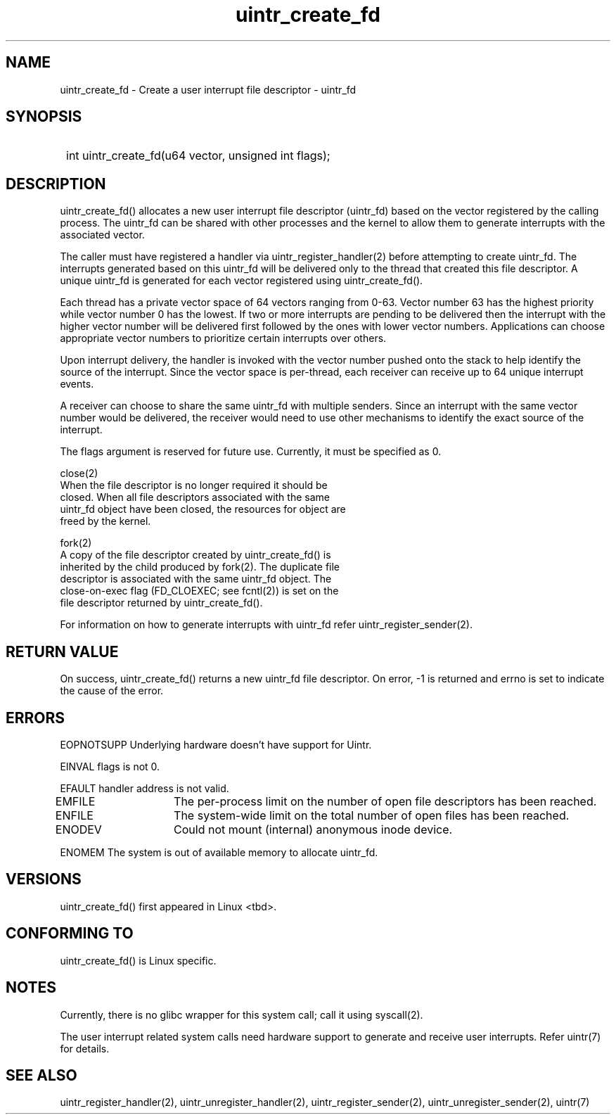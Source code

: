 .TH uintr_create_fd 2
.SH NAME
uintr_create_fd - Create a user interrupt file descriptor - uintr_fd

.SH SYNOPSIS
.SY
int uintr_create_fd(u64 vector, unsigned int flags);
.YS

.SH DESCRIPTION
uintr_create_fd() allocates a new user interrupt file descriptor
(uintr_fd) based on the vector registered by the calling process. The uintr_fd
can be shared with other processes and the kernel to allow them to generate
interrupts with the associated vector.

The caller must have registered a handler via uintr_register_handler(2)
before attempting to create uintr_fd. The interrupts generated based on this
uintr_fd will be delivered only to the thread that created this file
descriptor. A unique uintr_fd is generated for each vector registered using
uintr_create_fd().

Each thread has a private vector space of 64 vectors ranging from 0-63.
Vector number 63 has the highest priority while vector number 0 has the lowest.
If two or more interrupts are pending to be delivered then the interrupt with
the higher vector number will be delivered first followed by the ones with
lower vector numbers. Applications can choose appropriate vector numbers to
prioritize certain interrupts over others.

Upon interrupt delivery, the handler is invoked with the vector number pushed
onto the stack to help identify the source of the interrupt. Since the vector
space is per-thread, each receiver can receive up to 64 unique interrupt
events.

A receiver can choose to share the same uintr_fd with multiple senders.
Since an interrupt with the same vector number would be delivered, the receiver
would need to use other mechanisms to identify the exact source of the
interrupt.

The flags argument is reserved for future use.  Currently, it must be
specified as 0.

close(2)
      When the file descriptor is no longer required it should be
      closed.  When all file descriptors associated with the same
      uintr_fd object have been closed, the resources for object are
      freed by the kernel.

fork(2)
      A copy of the file descriptor created by uintr_create_fd() is
      inherited by the child produced by fork(2).  The duplicate file
      descriptor is associated with the same uintr_fd object. The
      close-on-exec flag (FD_CLOEXEC; see fcntl(2)) is set on the
      file descriptor returned by uintr_create_fd().

For information on how to generate interrupts with uintr_fd refer
uintr_register_sender(2).

.SH RETURN VALUE
On success, uintr_create_fd() returns a new uintr_fd file descriptor.
On error, -1 is returned and errno is set to indicate the cause of the error.

.SH ERRORS
EOPNOTSUPP  Underlying hardware doesn't have support for Uintr.

EINVAL      flags is not 0.

EFAULT      handler address is not valid.

EMFILE	   The per-process limit on the number of open file descriptors
has been reached.

ENFILE	   The system-wide limit on the total number of open files has
been reached.

ENODEV	   Could not mount (internal) anonymous inode device.

ENOMEM      The system is out of available memory to allocate uintr_fd.

.SH VERSIONS
uintr_create_fd() first appeared in Linux <tbd>.

.SH CONFORMING TO
uintr_create_fd() is Linux specific.

.SH NOTES
Currently, there is no glibc wrapper for this system call; call it
using syscall(2).

The user interrupt related system calls need hardware support to
generate and receive user interrupts. Refer uintr(7) for details.

.SH SEE ALSO
uintr_register_handler(2), uintr_unregister_handler(2),
uintr_register_sender(2), uintr_unregister_sender(2), uintr(7)
